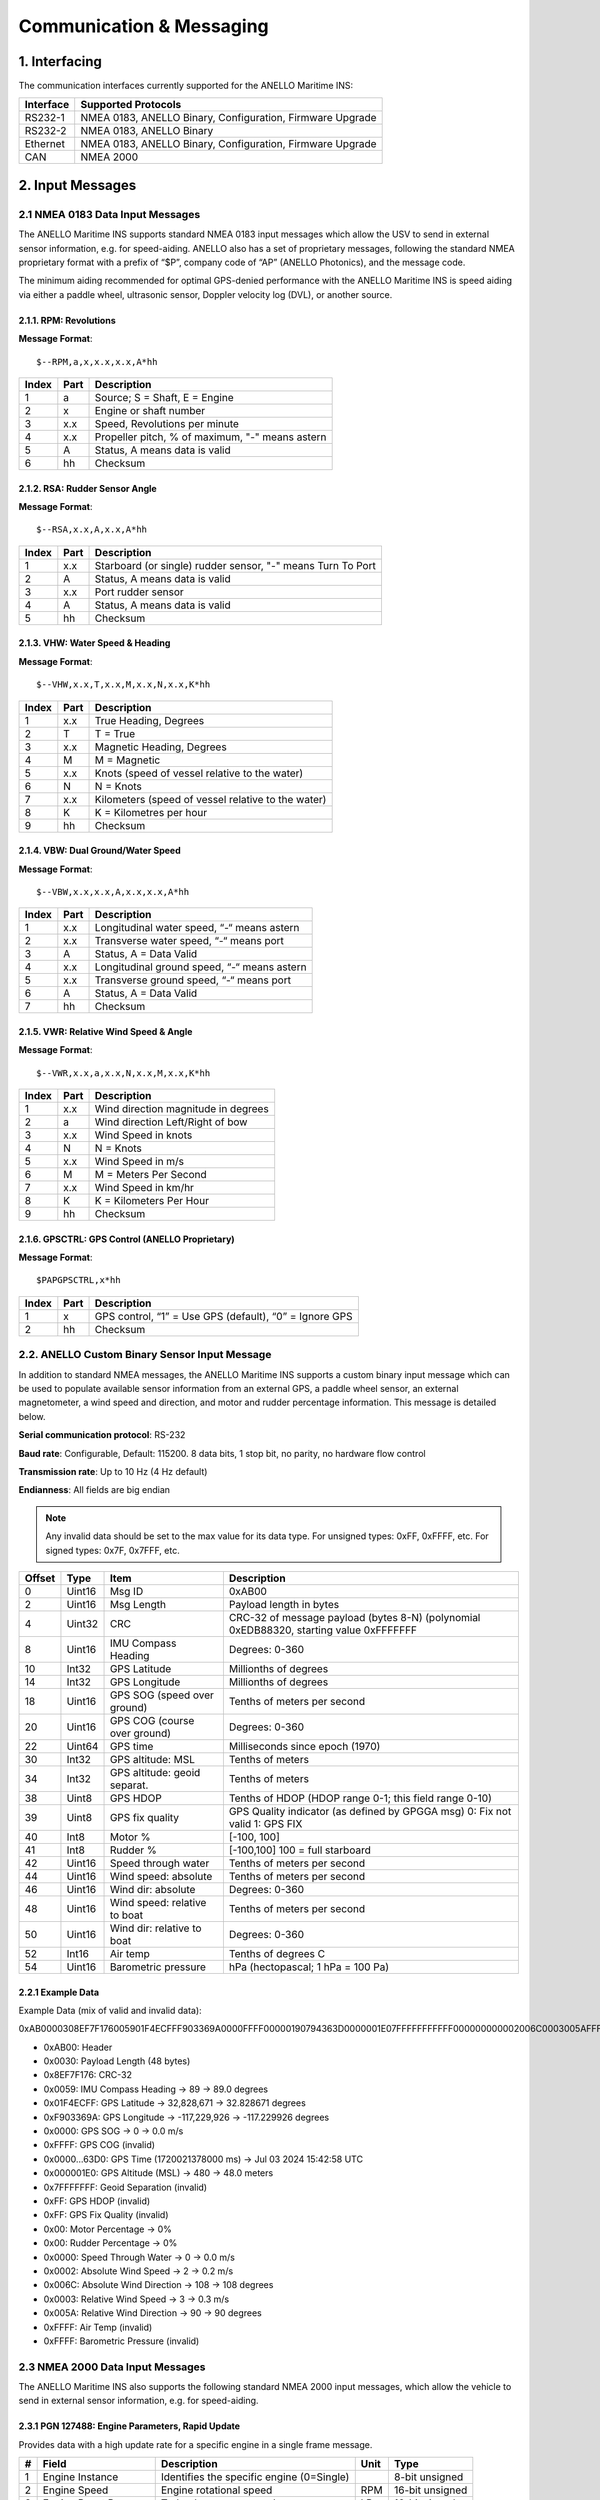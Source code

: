 Communication & Messaging
===========================

1.  Interfacing
--------------------------

The communication interfaces currently supported for the ANELLO Maritime INS:

+-----------------+-------------------------------------------------------------------+
| Interface       | Supported Protocols                                               |
+=================+===================================================================+
| RS232-1         | NMEA 0183, ANELLO Binary, Configuration, Firmware Upgrade         |
+-----------------+-------------------------------------------------------------------+
| RS232-2         | NMEA 0183, ANELLO Binary                                          |
+-----------------+-------------------------------------------------------------------+
| Ethernet        | NMEA 0183, ANELLO Binary, Configuration, Firmware Upgrade         |
+-----------------+-------------------------------------------------------------------+
| CAN             | NMEA 2000                                                         |
+-----------------+-------------------------------------------------------------------+


2. Input Messages
---------------------------------

2.1  NMEA 0183 Data Input Messages
~~~~~~~~~~~~~~~~~~~~~~~~~~~~~~~~~~~~

The ANELLO Maritime INS supports standard NMEA 0183 input messages which allow the USV to send in external sensor information, e.g. for speed-aiding. ANELLO also has a set of proprietary messages, following the standard NMEA proprietary format with a prefix of “$P”, company code of “AP” (ANELLO Photonics), and the message code.

The minimum aiding recommended for optimal GPS-denied performance with the ANELLO Maritime INS is speed aiding via either a paddle wheel, ultrasonic sensor, Doppler velocity log (DVL), or another source.

2.1.1. RPM: Revolutions
""""""""""""""""""""""""

**Message Format**::

    $--RPM,a,x,x.x,x.x,A*hh

+-------+------------+---------------------------------------------------------------+
| Index | Part       | Description                                                   |
+=======+============+===============================================================+
| 1     | a          | Source; S = Shaft, E = Engine                                 |
+-------+------------+---------------------------------------------------------------+
| 2     | x          | Engine or shaft number                                        |
+-------+------------+---------------------------------------------------------------+
| 3     | x.x        | Speed, Revolutions per minute                                 |
+-------+------------+---------------------------------------------------------------+
| 4     | x.x        | Propeller pitch, % of maximum, "-" means astern               |
+-------+------------+---------------------------------------------------------------+
| 5     | A          | Status, A means data is valid                                 |
+-------+------------+---------------------------------------------------------------+
| 6     | hh         | Checksum                                                      |
+-------+------------+---------------------------------------------------------------+


2.1.2. RSA: Rudder Sensor Angle
""""""""""""""""""""""""""""""""

**Message Format**::

    $--RSA,x.x,A,x.x,A*hh

+-------+------------+-------------------------------------------------------------+
| Index | Part       | Description                                                 |
+=======+============+=============================================================+
| 1     | x.x        | Starboard (or single) rudder sensor, "-" means Turn To Port |
+-------+------------+-------------------------------------------------------------+
| 2     | A          | Status, A means data is valid                               |
+-------+------------+-------------------------------------------------------------+
| 3     | x.x        | Port rudder sensor                                          |
+-------+------------+-------------------------------------------------------------+
| 4     | A          | Status, A means data is valid                               |
+-------+------------+-------------------------------------------------------------+
| 5     | hh         | Checksum                                                    |
+-------+------------+-------------------------------------------------------------+


2.1.3. VHW: Water Speed & Heading
"""""""""""""""""""""""""""""""""

**Message Format**::

    $--VHW,x.x,T,x.x,M,x.x,N,x.x,K*hh

+-------+------------+---------------------------------------------------------------+
| Index | Part       | Description                                                   |
+=======+============+===============================================================+
| 1     | x.x        | True Heading, Degrees                                         |
+-------+------------+---------------------------------------------------------------+
| 2     | T          | T = True                                                      |
+-------+------------+---------------------------------------------------------------+
| 3     | x.x        | Magnetic Heading, Degrees                                     |
+-------+------------+---------------------------------------------------------------+
| 4     | M          | M = Magnetic                                                  |
+-------+------------+---------------------------------------------------------------+
| 5     | x.x        | Knots (speed of vessel relative to the water)                 |
+-------+------------+---------------------------------------------------------------+
| 6     | N          | N = Knots                                                     |
+-------+------------+---------------------------------------------------------------+
| 7     | x.x        | Kilometers (speed of vessel relative to the water)            |
+-------+------------+---------------------------------------------------------------+
| 8     | K          | K = Kilometres per hour                                       |
+-------+------------+---------------------------------------------------------------+
| 9     | hh         | Checksum                                                      |
+-------+------------+---------------------------------------------------------------+


2.1.4. VBW: Dual Ground/Water Speed
""""""""""""""""""""""""""""""""""""

**Message Format**::

    $--VBW,x.x,x.x,A,x.x,x.x,A*hh

+-------+------------+---------------------------------------------------------------+
| Index | Part       | Description                                                   |
+=======+============+===============================================================+
| 1     | x.x        | Longitudinal water speed, “-“ means astern                    |
+-------+------------+---------------------------------------------------------------+
| 2     | x.x        | Transverse water speed, “-“ means port                        |
+-------+------------+---------------------------------------------------------------+
| 3     | A          | Status, A = Data Valid                                        |
+-------+------------+---------------------------------------------------------------+
| 4     | x.x        | Longitudinal ground speed, “-“ means astern                   |
+-------+------------+---------------------------------------------------------------+
| 5     | x.x        | Transverse ground speed, “-“ means port                       |
+-------+------------+---------------------------------------------------------------+
| 6     | A          | Status, A = Data Valid                                        |
+-------+------------+---------------------------------------------------------------+
| 7     | hh         | Checksum                                                      |
+-------+------------+---------------------------------------------------------------+


2.1.5. VWR: Relative Wind Speed & Angle
""""""""""""""""""""""""""""""""""""""""

**Message Format**::

    $--VWR,x.x,a,x.x,N,x.x,M,x.x,K*hh

+-------+------------+---------------------------------------------------------------+
| Index | Part       | Description                                                   |
+=======+============+===============================================================+
| 1     | x.x        | Wind direction magnitude in degrees                           |
+-------+------------+---------------------------------------------------------------+
| 2     | a          | Wind direction Left/Right of bow                              |
+-------+------------+---------------------------------------------------------------+
| 3     | x.x        | Wind Speed in knots                                           |
+-------+------------+---------------------------------------------------------------+
| 4     | N          | N = Knots                                                     |
+-------+------------+---------------------------------------------------------------+
| 5     | x.x        | Wind Speed in m/s                                             |
+-------+------------+---------------------------------------------------------------+
| 6     | M          | M = Meters Per Second                                         |
+-------+------------+---------------------------------------------------------------+
| 7     | x.x        | Wind Speed in km/hr                                           |
+-------+------------+---------------------------------------------------------------+
| 8     | K          | K = Kilometers Per Hour                                       |
+-------+------------+---------------------------------------------------------------+
| 9     | hh         | Checksum                                                      |
+-------+------------+---------------------------------------------------------------+



2.1.6. GPSCTRL: GPS Control (ANELLO Proprietary)
"""""""""""""""""""""""""""""""""""""""""""""""""

**Message Format**::

    $PAPGPSCTRL,x*hh

+-------+------------+---------------------------------------------------------------+
| Index | Part       | Description                                                   |
+=======+============+===============================================================+
| 1     | x          | GPS control, “1” = Use GPS (default), “0” = Ignore GPS        |
+-------+------------+---------------------------------------------------------------+
| 2     | hh         | Checksum                                                      |
+-------+------------+---------------------------------------------------------------+



2.2. ANELLO Custom Binary Sensor Input Message
~~~~~~~~~~~~~~~~~~~~~~~~~~~~~~~~~~~~~~~~~~~~~~~~~
In addition to standard NMEA messages, the ANELLO Maritime INS supports a custom binary input message which can be used to populate available sensor information from an external GPS, a paddle wheel sensor, an external magnetometer, a wind speed and direction, and motor and rudder percentage information. This message is detailed below. 
 
**Serial communication protocol**: RS-232 

**Baud rate**: Configurable, Default: 115200. 8 data bits, 1 stop bit, no parity, no hardware flow control

**Transmission rate**: Up to 10 Hz (4 Hz default) 

**Endianness**: All fields are big endian 


.. note::
    Any invalid data should be set to the max value for its data type. For unsigned types: 0xFF, 0xFFFF, etc. For signed types: 0x7F, 0x7FFF, etc. 

+--------+----------+------------------------------+--------------------------------------------------+
| Offset | Type     | Item                         | Description                                      |
|        |          |                              |                                                  |
+========+==========+==============================+==================================================+
| 0      | Uint16   | Msg ID                       | 0xAB00                                           |
|        |          |                              |                                                  |
+--------+----------+------------------------------+--------------------------------------------------+
| 2      | Uint16   | Msg Length                   | Payload length in bytes                          |
|        |          |                              |                                                  |
+--------+----------+------------------------------+--------------------------------------------------+
| 4      | Uint32   | CRC                          | CRC-32 of message payload (bytes 8-N)            |
|        |          |                              | (polynomial 0xEDB88320, starting value 0xFFFFFFF |
+--------+----------+------------------------------+--------------------------------------------------+
| 8      | Uint16   | IMU Compass Heading          | Degrees: 0-360                                   |
|        |          |                              |                                                  |
+--------+----------+------------------------------+--------------------------------------------------+
| 10     | Int32    | GPS Latitude                 | Millionths of degrees                            |
|        |          |                              |                                                  |
+--------+----------+------------------------------+--------------------------------------------------+
| 14     | Int32    | GPS Longitude                | Millionths of degrees                            |
|        |          |                              |                                                  |
+--------+----------+------------------------------+--------------------------------------------------+
| 18     | Uint16   | GPS SOG (speed over ground)  | Tenths of meters per second                      |
|        |          |                              |                                                  |
+--------+----------+------------------------------+--------------------------------------------------+
| 20     | Uint16   | GPS COG (course over ground) | Degrees: 0-360                                   |
|        |          |                              |                                                  |
+--------+----------+------------------------------+--------------------------------------------------+
| 22     | Uint64   | GPS time                     | Milliseconds since epoch (1970)                  |
|        |          |                              |                                                  |
+--------+----------+------------------------------+--------------------------------------------------+
| 30     | Int32    | GPS altitude: MSL            | Tenths of meters                                 |
|        |          |                              |                                                  |
+--------+----------+------------------------------+--------------------------------------------------+
| 34     | Int32    | GPS altitude: geoid separat. | Tenths of meters                                 |
|        |          |                              |                                                  |
+--------+----------+------------------------------+--------------------------------------------------+
| 38     | Uint8    | GPS HDOP                     | Tenths of HDOP (HDOP range 0-1; this field range |
|        |          |                              | 0-10)                                            |
+--------+----------+------------------------------+--------------------------------------------------+
| 39     | Uint8    | GPS fix quality              | GPS Quality indicator (as defined by GPGGA msg)  |
|        |          |                              | 0: Fix not valid   1: GPS FIX                    |
+--------+----------+------------------------------+--------------------------------------------------+
| 40     | Int8     | Motor %                      | [-100, 100]                                      |
|        |          |                              |                                                  |
+--------+----------+------------------------------+--------------------------------------------------+
| 41     | Int8     | Rudder %                     | [-100,100]                                       |
|        |          |                              | 100 = full starboard                             |
+--------+----------+------------------------------+--------------------------------------------------+
| 42     | Uint16   | Speed through water          | Tenths of meters per second                      |
|        |          |                              |                                                  |
+--------+----------+------------------------------+--------------------------------------------------+
| 44     | Uint16   | Wind speed: absolute         | Tenths of meters per second                      |
|        |          |                              |                                                  |
+--------+----------+------------------------------+--------------------------------------------------+
| 46     | Uint16   | Wind dir: absolute           | Degrees: 0-360                                   |
|        |          |                              |                                                  |
+--------+----------+------------------------------+--------------------------------------------------+
| 48     | Uint16   | Wind speed: relative to boat | Tenths of meters per second                      |
|        |          |                              |                                                  |
+--------+----------+------------------------------+--------------------------------------------------+
| 50     | Uint16   | Wind dir: relative to boat   | Degrees: 0-360                                   |
|        |          |                              |                                                  |
+--------+----------+------------------------------+--------------------------------------------------+
| 52     | Int16    | Air temp                     | Tenths of degrees C                              |
|        |          |                              |                                                  |
+--------+----------+------------------------------+--------------------------------------------------+
| 54     | Uint16   | Barometric pressure          | hPa (hectopascal; 1 hPa = 100 Pa)                |
|        |          |                              |                                                  |
+--------+----------+------------------------------+--------------------------------------------------+



2.2.1 Example Data
""""""""""""""""""""

Example Data (mix of valid and invalid data): 

0xAB0000308EF7F176005901F4ECFFF903369A0000FFFF00000190794363D0000001E07FFFFFFFFFFF000000000002006C0003005AFFFFFFFF 

- 0xAB00:         Header
- 0x0030:         Payload Length (48 bytes)
- 0x8EF7F176:     CRC-32
- 0x0059:         IMU Compass Heading -> 89 -> 89.0 degrees
- 0x01F4ECFF:     GPS Latitude -> 32,828,671 -> 32.828671 degrees
- 0xF903369A:     GPS Longitude -> -117,229,926 -> -117.229926 degrees
- 0x0000:         GPS SOG -> 0 -> 0.0 m/s
- 0xFFFF:         GPS COG (invalid)
- 0x0000...63D0:  GPS Time (1720021378000 ms) -> Jul 03 2024 15:42:58 UTC
- 0x000001E0:     GPS Altitude (MSL) -> 480 -> 48.0 meters
- 0x7FFFFFFF:     Geoid Separation (invalid)
- 0xFF:           GPS HDOP (invalid)
- 0xFF:           GPS Fix Quality (invalid)
- 0x00:           Motor Percentage -> 0%
- 0x00:           Rudder Percentage -> 0%
- 0x0000:         Speed Through Water -> 0 -> 0.0 m/s
- 0x0002:         Absolute Wind Speed -> 2 -> 0.2 m/s
- 0x006C:         Absolute Wind Direction -> 108 -> 108 degrees
- 0x0003:         Relative Wind Speed -> 3 -> 0.3 m/s
- 0x005A:         Relative Wind Direction -> 90 -> 90 degrees
- 0xFFFF:         Air Temp (invalid)
- 0xFFFF:         Barometric Pressure (invalid)


2.3 NMEA 2000 Data Input Messages
~~~~~~~~~~~~~~~~~~~~~~~~~~~~~~~~~~
The ANELLO Maritime INS also supports the following standard NMEA 2000 input messages, which allow the vehicle to send in external sensor information, e.g. for speed-aiding.

2.3.1 PGN 127488: Engine Parameters, Rapid Update
""""""""""""""""""""""""""""""""""""""""""""""""""""""""""""""""""

Provides data with a high update rate for a specific engine in a single frame message.

+---+-----------------------+-------------------------------------------------+------+----------------+
| # | Field                 | Description                                     | Unit | Type           |
+===+=======================+=================================================+======+================+
| 1 | Engine Instance       | Identifies the specific engine (0=Single)       |      | 8-bit unsigned |
+---+-----------------------+-------------------------------------------------+------+----------------+
| 2 | Engine Speed          | Engine rotational speed                         | RPM  | 16-bit unsigned|
+---+-----------------------+-------------------------------------------------+------+----------------+
| 3 | Engine Boost Pressure | Turbocharger or supercharger pressure           | kPa  | 16-bit signed  |
+---+-----------------------+-------------------------------------------------+------+----------------+
| 4 | Engine Tilt/Trim      | Engine tilt or trim position                    | %    | 8-bit signed   |
+---+-----------------------+-------------------------------------------------+------+----------------+

Logged topic: NMEA2000_ENGINE

2.3.2 PGN 127489: Engine Parameters, Dynamic
""""""""""""""""""""""""""""""""""""""""""""""""""""""""""""""""""

Provides real-time operational data and status for a specific engine, usually broadcast periodically for control or instrumentation.

+----+--------------------------+---------------------------------------------+-------+----------------+
| #  | Field                    | Description                                 | Unit  | Type           |
+====+==========================+=============================================+=======+================+
| 1  | Engine Instance          | Identifies the specific engine (0=Single)   |       | 8-bit unsigned |
+----+--------------------------+---------------------------------------------+-------+----------------+
| 2  | Engine Oil Pressure      | Engine lubricant pressure                   | kPa   | 16-bit unsigned|
+----+--------------------------+---------------------------------------------+-------+----------------+
| 3  | Engine Oil Temperature   | Temperature of the engine lubricant         | K     | 16-bit unsigned|
+----+--------------------------+---------------------------------------------+-------+----------------+
| 4  | Engine Temperature       | Temperature of the engine coolant           | K     | 16-bit unsigned|
+----+--------------------------+---------------------------------------------+-------+----------------+
| 5  | Alternator Potential     | Alternator output voltage                   | V     | 16-bit signed  |
+----+--------------------------+---------------------------------------------+-------+----------------+
| 6  | Fuel Rate                | Engine fuel consumption rate                | L/hr  | 16-bit signed  |
+----+--------------------------+---------------------------------------------+-------+----------------+
| 7  | Total Engine Hours       | Cumulative operating time of the engine     | s     | 32-bit unsigned|
+----+--------------------------+---------------------------------------------+-------+----------------+
| 8  | Engine Coolant Pressure  | Pressure of the engine coolant              | kPa   | 16-bit unsigned|
+----+--------------------------+---------------------------------------------+-------+----------------+
| 9  | Fuel Pressure            | Pressure of the fuel                        | kPa   | 16-bit unsigned|
+----+--------------------------+---------------------------------------------+-------+----------------+
| 10 | Engine Discrete Status 1 | Bitmask indicating warnings and statuses    |       | 16-bit bitmap  |
+----+--------------------------+---------------------------------------------+-------+----------------+
| 11 | Engine Discrete Status 2 | Bitmask indicating other statuses           |       | 16-bit bitmap  |
+----+--------------------------+---------------------------------------------+-------+----------------+
| 12 | Percent Engine Load      | Current power output as a percentage of max | %     | 8-bit unsigned |
+----+--------------------------+---------------------------------------------+-------+----------------+
| 13 | Percent Engine Torque    | Current torque output as a percentage of max| %     | 8-bit signed   |
+----+--------------------------+---------------------------------------------+-------+----------------+

Logged topic: NMEA2000_ENGINE_DYN

2.3.3 PGN 128259: Speed, Water Referenced
""""""""""""""""""""""""""""""""""""""""""""""""""""""""""""""""""

Provides a single transmission describing the motion of a vessel relative to the water.

+---+-----------------------------+----------------------------------------------+------+----------------+
| # | Field                       | Description                                  | Unit | Type           |
+===+=============================+==============================================+======+================+
| 1 | SID                         | Sequence Identifier                          |      | 8-bit unsigned |
+---+-----------------------------+----------------------------------------------+------+----------------+
| 2 | Speed Water Referenced      | Vessel's speed relative to the water         | m/s  | 16-bit signed  |
+---+-----------------------------+----------------------------------------------+------+----------------+
| 3 | Speed Ground Referenced     | Vessel's speed relative to the ground (SOG)  | m/s  | 16-bit signed  |
+---+-----------------------------+----------------------------------------------+------+----------------+
| 4 | Speed Water Referenced Type | Method of measurement (e.g., Paddle wheel)   |      | 8-bit lookup   |
+---+-----------------------------+----------------------------------------------+------+----------------+
| 5 | Speed Direction             | Direction of water-referenced speed          |      | 4-bit unsigned |
+---+-----------------------------+----------------------------------------------+------+----------------+

Logged topic: NMEA2000_SPEED

2.3.4 PGN 128275: Distance Log
""""""""""""""""""""""""""""""""""""""""""""""""""""""""""""""""""

Cumulative voyage distance traveled since last reset, tagged with time and date.

+---+-----------------------------+-----------------------------------------+------+----------------+
| # | Field                       | Description                             | Unit | Type           |
+===+=============================+=========================================+======+================+
| 1 | Date                        | Days since January 1, 1970              | d    | 16-bit unsigned|
+---+-----------------------------+-----------------------------------------+------+----------------+
| 2 | Time                        | Seconds since midnight                  | s    | 32-bit unsigned|
+---+-----------------------------+-----------------------------------------+------+----------------+
| 3 | Total Cumulative Distance   | Total distance traveled through water   | m    | 32-bit unsigned|
+---+-----------------------------+-----------------------------------------+------+----------------+
| 4 | Distance Since Last Reset   | Distance traveled since last reset      | m    | 32-bit unsigned|
+---+-----------------------------+-----------------------------------------+------+----------------+

Logged topic: NMEA2000_DISTANCE

2.3.5 PGN 130311: Environmental Parameters
""""""""""""""""""""""""""""""""""""""""""""""""""""""""""""""""""

These values provide weather and ambient condition data, often used for sensor calibration, navigation adjustments, and environmental awareness.

+---+------------------------+------------------------------------------+------+----------------+
| # | Field                  | Description                              | Unit | Type           |
+===+========================+==========================================+======+================+
| 1 | SID                    | Sequence Identifier                      |      | 8-bit unsigned |
+---+------------------------+------------------------------------------+------+----------------+
| 2 | Temperature Source     | Source of the temperature reading        |      | 6-bit lookup   |
+---+------------------------+------------------------------------------+------+----------------+
| 3 | Humidity Source        | Source of the humidity reading           |      | 2-bit lookup   |
+---+------------------------+------------------------------------------+------+----------------+
| 4 | Temperature            | Actual temperature reading               | K    | 16-bit signed  |
+---+------------------------+------------------------------------------+------+----------------+
| 5 | Humidity               | Relative humidity                        | %    | 16-bit signed  |
+---+------------------------+------------------------------------------+------+----------------+
| 6 | Atmospheric Pressure   | Barometric pressure                      | Pa   | 16-bit unsigned|
+---+------------------------+------------------------------------------+------+----------------+

Logged topic: NMEA2000_ENVIRONMENT

2.3.6 PGN 130578: Vessel Speed Components
""""""""""""""""""""""""""""""""""""""""""""""""""""""""""""""""""

Accurately describes the speed of a vessel by component vectors.

+---+---------------------------------------+-------------------------------------------------+------+----------------+
| # | Field                                 | Description                                     | Unit | Type           |
+===+=======================================+=================================================+======+================+
| 1 | Longitudinal Speed, Water-referenced  | Forward/aft speed relative to water (surge)     | m/s  | 16-bit signed  |
+---+---------------------------------------+-------------------------------------------------+------+----------------+
| 2 | Transverse Speed, Water-referenced    | Port/starboard speed relative to water (sway)   | m/s  | 16-bit signed  |
+---+---------------------------------------+-------------------------------------------------+------+----------------+
| 3 | Longitudinal Speed, Ground-referenced | Forward/aft speed relative to ground            | m/s  | 16-bit signed  |
+---+---------------------------------------+-------------------------------------------------+------+----------------+
| 4 | Transverse Speed, Ground-referenced   | Port/starboard speed relative to ground         | m/s  | 16-bit signed  |
+---+---------------------------------------+-------------------------------------------------+------+----------------+
| 5 | Stern Speed, Water-referenced         | Transverse speed of the stern relative to water | m/s  | 16-bit signed  |
+---+---------------------------------------+-------------------------------------------------+------+----------------+
| 6 | Stern Speed, Ground-referenced        | Transverse speed of the stern relative to ground| m/s  | 16-bit signed  |
+---+---------------------------------------+-------------------------------------------------+------+----------------+

Logged topic: NMEA2000_VESSEL_SPEED


3. Output Messages
-------------------------
*Additional messages available upon request*

3.1 NMEA 0183 RMC: Recommended Minimum Navigation Information
~~~~~~~~~~~~~~~~~~~~~~~~~~~~~~~~~~~~~~~~~~~~~~~~~~~~~~~~~~~~~~~

**Message Format**::

    $--RMC,hhmmss.ss,A,xxxx.xx,a,xxxxx.xx,a,x.x,x.x,xxxx,x.x,a*hh

+--------+------------+--------------------------------------------------------------------------+
| Index  | Part       | Description                                                              |
+========+============+==========================================================================+
| 1      | hhmmss.ss  | Time (UTC)                                                               |
+--------+------------+--------------------------------------------------------------------------+
| 2      | A          | Status, A = Active, V = Navigation receiver warning                      |
+--------+------------+--------------------------------------------------------------------------+
| 3      | xxxx.xx    | Latitude                                                                 |
+--------+------------+--------------------------------------------------------------------------+
| 4      | a          | N or S                                                                   |
+--------+------------+--------------------------------------------------------------------------+
| 5      | xxxxx.xx   | Longitude                                                                |
+--------+------------+--------------------------------------------------------------------------+
| 6      | a          | E or W                                                                   |
+--------+------------+--------------------------------------------------------------------------+
| 7      | x.x        | Speed over ground, knots                                                 |
+--------+------------+--------------------------------------------------------------------------+
| 8      | x.x        | Track made good, degrees true                                            |
+--------+------------+--------------------------------------------------------------------------+
| 9      | xxxx       | Date, ddmmyy                                                             |
+--------+------------+--------------------------------------------------------------------------+
| 10     | x.x        | Magnetic Variation, degrees                                              |
+--------+------------+--------------------------------------------------------------------------+
| 11     | a          | E or W                                                                   |
+--------+------------+--------------------------------------------------------------------------+
| 12     | hh         | Checksum                                                                 |
+--------+------------+--------------------------------------------------------------------------+

3.2 NMEA 0183 GGA: Global Positioning System Fix Data

**Message Format**::

    $--GGA,hhmmss.ss,llll.ll,a,yyyyy.yy,a,x,xx,x.x,x.x,M,x.x,M,x.x,xxxx*hh

+--------+------------+--------------------------------------------------------------------------+
| Index  | Part       | Description                                                              |
+========+============+==========================================================================+
| 1      | hhmmss.ss  | Time (UTC)                                                               |
+--------+------------+--------------------------------------------------------------------------+
| 2      | llll.ll    | Latitude                                                                 |
+--------+------------+--------------------------------------------------------------------------+
| 3      | a          | N or S                                                                   |
+--------+------------+--------------------------------------------------------------------------+
| 4      | yyyyy.yy   | Longitude                                                                |
+--------+------------+--------------------------------------------------------------------------+
| 5      | a          | E or W                                                                   |
+--------+------------+--------------------------------------------------------------------------+
| 6      | x          | GPS Quality Indicator (0=Invalid; 1=GPS fix; 2=DGPS fix)                 |
+--------+------------+--------------------------------------------------------------------------+
| 7      | xx         | Number of satellites in use (00-12)                                      |
+--------+------------+--------------------------------------------------------------------------+
| 8      | x.x        | Horizontal Dilution of Precision (HDOP)                                  |
+--------+------------+--------------------------------------------------------------------------+
| 9      | x.x        | Altitude (MSL)                                                           |
+--------+------------+--------------------------------------------------------------------------+
| 10     | M          | Units of altitude (M=Meters)                                             |
+--------+------------+--------------------------------------------------------------------------+
| 11     | x.x        | Geoidal separation                                                       |
+--------+------------+--------------------------------------------------------------------------+
| 12     | M          | Units of geoidal separation (M=Meters)                                   |
+--------+------------+--------------------------------------------------------------------------+
| 13     | x.x        | Age of differential data (seconds)                                       |
+--------+------------+--------------------------------------------------------------------------+
| 14     | xxxx       | Differential Reference Station ID (0000-1023)                            |
+--------+------------+--------------------------------------------------------------------------+
| 15     | hh         | Checksum                                                                 |
+--------+------------+--------------------------------------------------------------------------+